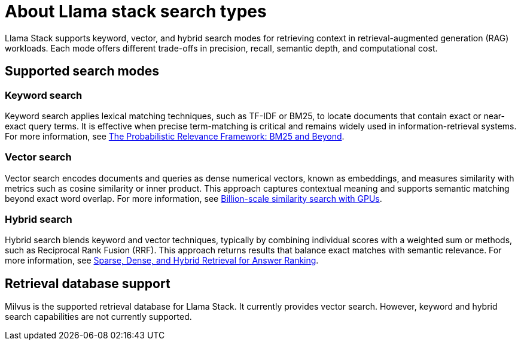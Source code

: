 :_module-type: REFERENCE

[id="about-llama-stack-search-types_{context}"]
= About Llama stack search types

[role='_abstract']
Llama Stack supports keyword, vector, and hybrid search modes for retrieving context in retrieval-augmented generation (RAG) workloads. Each mode offers different trade-offs in precision, recall, semantic depth, and computational cost.

== Supported search modes

=== Keyword search
Keyword search applies lexical matching techniques, such as TF-IDF or BM25, to locate documents that contain exact or near-exact query terms. It is effective when precise term-matching is critical and remains widely used in information-retrieval systems. For more information, see link:https://www.researchgate.net/publication/220613776_The_Probabilistic_Relevance_Framework_BM25_and_Beyond[The Probabilistic Relevance Framework: BM25 and Beyond].

=== Vector search
Vector search encodes documents and queries as dense numerical vectors, known as embeddings, and measures similarity with metrics such as cosine similarity or inner product. This approach captures contextual meaning and supports semantic matching beyond exact word overlap. For more information, see link:https://ieeexplore.ieee.org/document/8733051[Billion-scale similarity search with GPUs].

=== Hybrid search
Hybrid search blends keyword and vector techniques, typically by combining individual scores with a weighted sum or methods, such as Reciprocal Rank Fusion (RRF). This approach returns results that balance exact matches with semantic relevance. For more information, see link:https://arxiv.org/html/2410.20381v1[Sparse, Dense, and Hybrid Retrieval for Answer Ranking].

== Retrieval database support
Milvus is the supported retrieval database for Llama Stack. It currently provides vector search. However, keyword and hybrid search capabilities are not currently supported.
